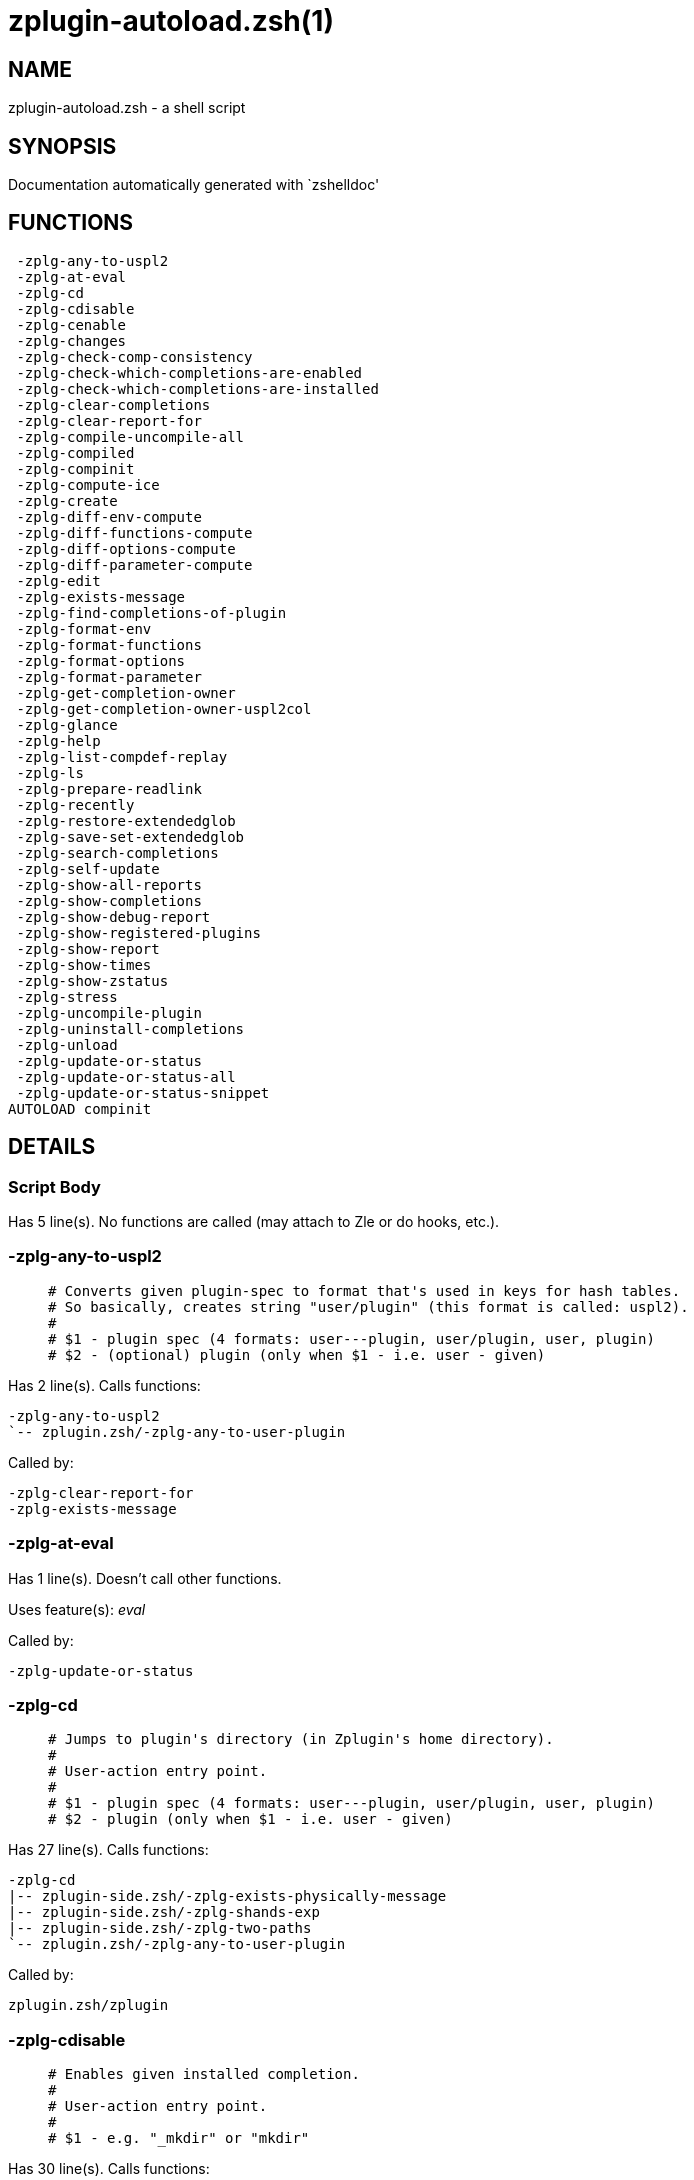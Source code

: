 zplugin-autoload.zsh(1)
=======================
:compat-mode!:

NAME
----
zplugin-autoload.zsh - a shell script

SYNOPSIS
--------
Documentation automatically generated with `zshelldoc'

FUNCTIONS
---------

 -zplg-any-to-uspl2
 -zplg-at-eval
 -zplg-cd
 -zplg-cdisable
 -zplg-cenable
 -zplg-changes
 -zplg-check-comp-consistency
 -zplg-check-which-completions-are-enabled
 -zplg-check-which-completions-are-installed
 -zplg-clear-completions
 -zplg-clear-report-for
 -zplg-compile-uncompile-all
 -zplg-compiled
 -zplg-compinit
 -zplg-compute-ice
 -zplg-create
 -zplg-diff-env-compute
 -zplg-diff-functions-compute
 -zplg-diff-options-compute
 -zplg-diff-parameter-compute
 -zplg-edit
 -zplg-exists-message
 -zplg-find-completions-of-plugin
 -zplg-format-env
 -zplg-format-functions
 -zplg-format-options
 -zplg-format-parameter
 -zplg-get-completion-owner
 -zplg-get-completion-owner-uspl2col
 -zplg-glance
 -zplg-help
 -zplg-list-compdef-replay
 -zplg-ls
 -zplg-prepare-readlink
 -zplg-recently
 -zplg-restore-extendedglob
 -zplg-save-set-extendedglob
 -zplg-search-completions
 -zplg-self-update
 -zplg-show-all-reports
 -zplg-show-completions
 -zplg-show-debug-report
 -zplg-show-registered-plugins
 -zplg-show-report
 -zplg-show-times
 -zplg-show-zstatus
 -zplg-stress
 -zplg-uncompile-plugin
 -zplg-uninstall-completions
 -zplg-unload
 -zplg-update-or-status
 -zplg-update-or-status-all
 -zplg-update-or-status-snippet
AUTOLOAD compinit

DETAILS
-------

Script Body
~~~~~~~~~~~

Has 5 line(s). No functions are called (may attach to Zle or do hooks, etc.).

-zplg-any-to-uspl2
~~~~~~~~~~~~~~~~~~

____
 # Converts given plugin-spec to format that's used in keys for hash tables.
 # So basically, creates string "user/plugin" (this format is called: uspl2).
 #
 # $1 - plugin spec (4 formats: user---plugin, user/plugin, user, plugin)
 # $2 - (optional) plugin (only when $1 - i.e. user - given)
____

Has 2 line(s). Calls functions:

 -zplg-any-to-uspl2
 `-- zplugin.zsh/-zplg-any-to-user-plugin

Called by:

 -zplg-clear-report-for
 -zplg-exists-message

-zplg-at-eval
~~~~~~~~~~~~~

Has 1 line(s). Doesn't call other functions.

Uses feature(s): _eval_

Called by:

 -zplg-update-or-status

-zplg-cd
~~~~~~~~

____
 # Jumps to plugin's directory (in Zplugin's home directory).
 #
 # User-action entry point.
 #
 # $1 - plugin spec (4 formats: user---plugin, user/plugin, user, plugin)
 # $2 - plugin (only when $1 - i.e. user - given)
____

Has 27 line(s). Calls functions:

 -zplg-cd
 |-- zplugin-side.zsh/-zplg-exists-physically-message
 |-- zplugin-side.zsh/-zplg-shands-exp
 |-- zplugin-side.zsh/-zplg-two-paths
 `-- zplugin.zsh/-zplg-any-to-user-plugin

Called by:

 zplugin.zsh/zplugin

-zplg-cdisable
~~~~~~~~~~~~~~

____
 # Enables given installed completion.
 #
 # User-action entry point.
 #
 # $1 - e.g. "_mkdir" or "mkdir"
____

Has 30 line(s). Calls functions:

 -zplg-cdisable
 |-- -zplg-check-comp-consistency
 |-- -zplg-get-completion-owner-uspl2col
 |   |-- -zplg-get-completion-owner
 |   `-- zplugin-side.zsh/-zplg-any-colorify-as-uspl2
 `-- -zplg-prepare-readlink

Called by:

 zplugin.zsh/zplugin

-zplg-cenable
~~~~~~~~~~~~~

____
 # Disables given installed completion.
 #
 # User-action entry point.
 #
 # $1 - e.g. "_mkdir" or "mkdir"
____

Has 31 line(s). Calls functions:

 -zplg-cenable
 |-- -zplg-check-comp-consistency
 |-- -zplg-get-completion-owner-uspl2col
 |   |-- -zplg-get-completion-owner
 |   `-- zplugin-side.zsh/-zplg-any-colorify-as-uspl2
 `-- -zplg-prepare-readlink

Called by:

 zplugin.zsh/zplugin

-zplg-changes
~~~~~~~~~~~~~

____
 # Shows `git log` of given plugin.
 #
 # User-action entry point.
 #
 # $1 - plugin spec (4 formats: user---plugin, user/plugin, user, plugin)
 # $2 - plugin (only when $1 - i.e. user - given)
____

Has 9 line(s). Calls functions:

 -zplg-changes
 |-- zplugin-side.zsh/-zplg-exists-physically-message
 `-- zplugin.zsh/-zplg-any-to-user-plugin

Called by:

 zplugin.zsh/zplugin

-zplg-check-comp-consistency
~~~~~~~~~~~~~~~~~~~~~~~~~~~~

____
 # Zplugin creates symlink for each installed completion.
 # This function checks whether given completion (i.e.
 # file like "_mkdir") is indeed a symlink. Backup file
 # is a completion that is disabled - has the leading "_"
 # removed.
 #
 # $1 - path to completion within plugin's directory
 # $2 - path to backup file within plugin's directory
____

Has 11 line(s). Doesn't call other functions.

Called by:

 -zplg-cdisable
 -zplg-cenable

-zplg-check-which-completions-are-enabled
~~~~~~~~~~~~~~~~~~~~~~~~~~~~~~~~~~~~~~~~~

____
 # For each argument that each should be a path to completion
 # within a plugin's dir, it checks whether that completion
 # is disabled - returns 0 or 1 on corresponding positions
 # in reply.
 #
 # Uninstalled completions will be reported as "0"
 # - i.e. disabled
 #
 # $1, ... - path to completion within plugin's directory
____

Has 11 line(s). Doesn't call other functions.

Called by:

 -zplg-show-report

-zplg-check-which-completions-are-installed
~~~~~~~~~~~~~~~~~~~~~~~~~~~~~~~~~~~~~~~~~~~

____
 # For each argument that each should be a path to completion
 # within a plugin's dir, it checks whether that completion
 # is installed - returns 0 or 1 on corresponding positions
 # in reply.
 #
 # $1, ... - path to completion within plugin's directory
____

Has 12 line(s). Doesn't call other functions.

Called by:

 -zplg-show-report

-zplg-clear-completions
~~~~~~~~~~~~~~~~~~~~~~~

____
 # Delete stray and improper completions.
 #
 # Completions live even when plugin isn't loaded - if they are
 # installed and enabled.
 #
 # User-action entry point.
____

Has 37 line(s). Calls functions:

 -zplg-clear-completions
 |-- -zplg-get-completion-owner
 |-- -zplg-prepare-readlink
 `-- zplugin-side.zsh/-zplg-any-colorify-as-uspl2

Called by:

 zplugin.zsh/zplugin

-zplg-clear-report-for
~~~~~~~~~~~~~~~~~~~~~~

____
 # Clears all report data for given user/plugin. This is
 # done by resetting all related global ZPLG_* hashes.
 #
 # $1 - plugin spec (4 formats: user---plugin, user/plugin, user, plugin)
 # $2 - (optional) plugin (only when $1 - i.e. user - given)
____

Has 23 line(s). Calls functions:

 -zplg-clear-report-for
 `-- -zplg-any-to-uspl2
     `-- zplugin.zsh/-zplg-any-to-user-plugin

Called by:

 -zplg-unload
 zplugin.zsh/-zplg-clear-debug-report

-zplg-compile-uncompile-all
~~~~~~~~~~~~~~~~~~~~~~~~~~~

____
 # Compiles or uncompiles all existing (on disk) plugins.
 #
 # User-action entry point.
____

Has 23 line(s). Calls functions:

 -zplg-compile-uncompile-all
 |-- -zplg-uncompile-plugin
 |   |-- zplugin-side.zsh/-zplg-any-colorify-as-uspl2
 |   `-- zplugin.zsh/-zplg-any-to-user-plugin
 |-- zplugin-install.zsh/-zplg-compile-plugin
 |-- zplugin-side.zsh/-zplg-any-colorify-as-uspl2
 `-- zplugin.zsh/-zplg-any-to-user-plugin

Called by:

 zplugin.zsh/zplugin

-zplg-compiled
~~~~~~~~~~~~~~

____
 # Displays list of plugins that are compiled.
 #
 # User-action entry point.
____

Has 26 line(s). Calls functions:

 -zplg-compiled
 |-- zplugin-side.zsh/-zplg-any-colorify-as-uspl2
 `-- zplugin.zsh/-zplg-any-to-user-plugin

Called by:

 zplugin.zsh/zplugin

-zplg-compinit
~~~~~~~~~~~~~~

____
 # User-exposed `compinit' frontend which first ensures that all
 # completions managed by Zplugin are forgotten by Zshell. After
 # that it runs normal `compinit', which should more easily detect
 # Zplugin's completions.
 #
 # No arguments.
____

Has 23 line(s). Calls functions:

 -zplg-compinit
 |-- compinit
 `-- zplugin-install.zsh/-zplg-forget-completion

Uses feature(s): _autoload_, _unfunction_

Called by:

 zplugin.zsh/zplugin

-zplg-compute-ice
~~~~~~~~~~~~~~~~~

____
 # Computes ZPLG_ICE array (default, it can be specified via $3) from a) input
 # ZPLG_ICE, b) static ice, c) saved ice, taking priorities into account. Also
 # returns path to snippet directory and optional name of snippet file (only
 # valid if ZPLG_ICE[svn] is not set).
 #
 # $1 - URL (also plugin-spec in future)
 # $2 - "pack" or "nopack" - packing means ZPLG_ICE wins with static ice
 # $3 - name of output associative array, "ZPLG_ICE" is the default
 # $4 - name of output string parameter, to hold path to directory ("local_dir")
 # $5 - name of output string parameter, to hold filename ("filename")
____

Has 70 line(s). Calls functions:

 -zplg-compute-ice
 |-- zplugin-side.zsh/-zplg-two-paths
 `-- zplugin.zsh/-zplg-pack-ice

Called by:

 -zplg-update-or-status-snippet
 -zplg-update-or-status

-zplg-create
~~~~~~~~~~~~

____
 # Creates a plugin, also on Github (if not "_local/name" plugin).
 #
 # User-action entry point.
 #
 # $1 - (optional) plugin spec (4 formats: user---plugin, user/plugin, user, plugin)
 # $2 - (optional) plugin (only when $1 - i.e. user - given)
____

Has 61 line(s). Calls functions:

 -zplg-create
 |-- zplugin-side.zsh/-zplg-any-colorify-as-uspl2
 |-- zplugin-side.zsh/-zplg-exists-physically
 `-- zplugin.zsh/-zplg-any-to-user-plugin

Uses feature(s): _vared_

Called by:

 zplugin.zsh/zplugin

-zplg-diff-env-compute
~~~~~~~~~~~~~~~~~~~~~~

____
 # Computes ZPLG_PATH, ZPLG_FPATH that hold (f)path components
 # added by plugin. Uses data gathered earlier by -zplg-diff-env().
 #
 # $1 - user/plugin
____

Has 28 line(s). Doesn't call other functions.

Called by:

 -zplg-show-report
 -zplg-unload

-zplg-diff-functions-compute
~~~~~~~~~~~~~~~~~~~~~~~~~~~~

____
 # Computes ZPLG_FUNCTIONS that holds new functions added by plugin.
 # Uses data gathered earlier by -zplg-diff-functions().
 #
 # $1 - user/plugin
____

Has 18 line(s). Doesn't call other functions.

Called by:

 -zplg-show-report
 -zplg-unload

-zplg-diff-options-compute
~~~~~~~~~~~~~~~~~~~~~~~~~~

____
 # Computes ZPLG_OPTIONS that holds options changed by plugin.
 # Uses data gathered earlier by -zplg-diff-options().
 #
 # $1 - user/plugin
____

Has 18 line(s). Doesn't call other functions.

Called by:

 -zplg-show-report
 -zplg-unload

-zplg-diff-parameter-compute
~~~~~~~~~~~~~~~~~~~~~~~~~~~~

____
 # Computes ZPLG_PARAMETERS_PRE, ZPLG_PARAMETERS_POST that hold
 # parameters created or changed (their type) by plugin. Uses
 # data gathered earlier by -zplg-diff-parameter().
 #
 # $1 - user/plugin
____

Has 27 line(s). Doesn't call other functions.

Called by:

 -zplg-show-report
 -zplg-unload

-zplg-edit
~~~~~~~~~~

____
 # Runs $EDITOR on source of given plugin. If the variable is not
 # set then defaults to `vim'.
 #
 # User-action entry point.
 #
 # $1 - plugin spec (4 formats: user---plugin, user/plugin, user, plugin)
 # $2 - plugin (only when $1 - i.e. user - given)
____

Has 13 line(s). Calls functions:

 -zplg-edit
 |-- zplugin-side.zsh/-zplg-exists-physically-message
 |-- zplugin-side.zsh/-zplg-first
 `-- zplugin.zsh/-zplg-any-to-user-plugin

Called by:

 zplugin.zsh/zplugin

-zplg-exists-message
~~~~~~~~~~~~~~~~~~~~

____
 # Checks if plugin is loaded. Testable. Also outputs error
 # message if plugin is not loaded.
 #
 # $1 - plugin spec (4 formats: user---plugin, user/plugin, user, plugin)
 # $2 - (optional) plugin (only when $1 - i.e. user - given)
____

Has 7 line(s). Calls functions:

 -zplg-exists-message
 |-- -zplg-any-to-uspl2
 |   `-- zplugin.zsh/-zplg-any-to-user-plugin
 `-- zplugin-side.zsh/-zplg-any-colorify-as-uspl2

Called by:

 -zplg-show-report
 -zplg-unload

-zplg-find-completions-of-plugin
~~~~~~~~~~~~~~~~~~~~~~~~~~~~~~~~

____
 # Searches for completions owned by given plugin.
 # Returns them in `reply' array.
 #
 # $1 - plugin spec (4 formats: user---plugin, user/plugin, user, plugin)
 # $2 - plugin (only when $1 - i.e. user - given)
____

Has 5 line(s). Calls functions:

 -zplg-find-completions-of-plugin
 `-- zplugin.zsh/-zplg-any-to-user-plugin

Called by:

 -zplg-show-report

-zplg-format-env
~~~~~~~~~~~~~~~~

____
 # Creates one-column text about FPATH or PATH elements
 # added when given plugin was loaded.
 #
 # $1 - user/plugin (i.e. uspl2 format of plugin-spec)
 # $2 - if 1, then examine PATH, if 2, then examine FPATH
____

Has 16 line(s). Doesn't call other functions.

Called by:

 -zplg-show-report

-zplg-format-functions
~~~~~~~~~~~~~~~~~~~~~~

____
 # Creates a one or two columns text with functions created
 # by given plugin.
 #
 # $1 - user/plugin (i.e. uspl2 format of plugin-spec)
____

Has 36 line(s). Doesn't call other functions.

Called by:

 -zplg-show-report

-zplg-format-options
~~~~~~~~~~~~~~~~~~~~

____
 # Creates one-column text about options that changed when
 # plugin "$1" was loaded.
 #
 # $1 - user/plugin (i.e. uspl2 format of plugin-spec)
____

Has 21 line(s). Calls functions:

 -zplg-format-options
 |-- -zplg-restore-extendedglob
 `-- -zplg-save-set-extendedglob

Called by:

 -zplg-show-report

-zplg-format-parameter
~~~~~~~~~~~~~~~~~~~~~~

____
 # Creates one column text that lists global parameters that
 # changed when the given plugin was loaded.
 #
 # $1 - user/plugin (i.e. uspl2 format of plugin-spec)
____

Has 33 line(s). Doesn't call other functions.

Called by:

 -zplg-show-report

-zplg-get-completion-owner
~~~~~~~~~~~~~~~~~~~~~~~~~~

____
 # Returns "user---plugin" string (uspl1 format) of plugin that
 # owns given completion.
 #
 # Both :A and readlink will be used, then readlink's output if
 # results differ. Readlink might not be available.
 #
 # :A will read the link "twice" and give the final repository
 # directory, possibly without username in the uspl format;
 # readlink will read the link "once"
 #
 # $1 - absolute path to completion file (in COMPLETIONS_DIR)
 # $2 - readlink command (":" or "readlink")
____

Has 22 line(s). Doesn't call other functions.

Called by:

 -zplg-clear-completions
 -zplg-get-completion-owner-uspl2col
 -zplg-show-completions

-zplg-get-completion-owner-uspl2col
~~~~~~~~~~~~~~~~~~~~~~~~~~~~~~~~~~~

____
 # For shortening of code - returns colorized plugin name
 # that owns given completion.
 #
 # $1 - absolute path to completion file (in COMPLETIONS_DIR)
 # $2 - readlink command (":" or "readlink")
____

Has 2 line(s). Calls functions:

 -zplg-get-completion-owner-uspl2col
 |-- -zplg-get-completion-owner
 `-- zplugin-side.zsh/-zplg-any-colorify-as-uspl2

Called by:

 -zplg-cdisable
 -zplg-cenable

-zplg-glance
~~~~~~~~~~~~

____
 # Shows colorized source code of plugin. Is able to use pygmentize,
 # highlight, GNU source-highlight.
 #
 # User-action entry point.
 #
 # $1 - plugin spec (4 formats: user---plugin, user/plugin, user, plugin)
 # $2 - plugin (only when $1 - i.e. user - given)
____

Has 39 line(s). Calls functions:

 -zplg-glance
 |-- zplugin-side.zsh/-zplg-exists-physically-message
 |-- zplugin-side.zsh/-zplg-first
 `-- zplugin.zsh/-zplg-any-to-user-plugin

Called by:

 zplugin.zsh/zplugin

-zplg-help
~~~~~~~~~~

____
 # Shows usage information.
 #
 # User-action entry point.
____

Has 41 line(s). Doesn't call other functions.

Called by:

 zplugin.zsh/zplugin

-zplg-list-compdef-replay
~~~~~~~~~~~~~~~~~~~~~~~~~

____
 # Shows recorded compdefs (called by plugins loaded earlier).
 # Plugins often call `compdef' hoping for `compinit' being
 # already ran. Zplugin solves this by recording compdefs.
 #
 # User-action entry point.
____

Has 5 line(s). Doesn't call other functions.

Called by:

 zplugin.zsh/zplugin

-zplg-ls
~~~~~~~~

Has 19 line(s). Doesn't call other functions.

Called by:

 zplugin.zsh/zplugin

-zplg-prepare-readlink
~~~~~~~~~~~~~~~~~~~~~~

____
 # Prepares readlink command, used for establishing completion's owner.
 #
 # $REPLY = ":" or "readlink"
____

Has 4 line(s). Doesn't call other functions.

Uses feature(s): _type_

Called by:

 -zplg-cdisable
 -zplg-cenable
 -zplg-clear-completions
 -zplg-show-completions

-zplg-recently
~~~~~~~~~~~~~~

____
 # Shows plugins that obtained commits in specified past time.
 #
 # User-action entry point.
 #
 # $1 - time spec, e.g. "1 week"
____

Has 26 line(s). Calls functions:

 -zplg-recently
 `-- zplugin-side.zsh/-zplg-any-colorify-as-uspl2

Called by:

 zplugin.zsh/zplugin

-zplg-restore-extendedglob
~~~~~~~~~~~~~~~~~~~~~~~~~~

____
 # Restores extendedglob-option from state saved earlier.
____

Has 1 line(s). Doesn't call other functions.

Called by:

 -zplg-format-options
 -zplg-show-registered-plugins
 -zplg-unload

-zplg-save-set-extendedglob
~~~~~~~~~~~~~~~~~~~~~~~~~~~

____
 # Enables extendedglob-option first saving if it was already
 # enabled, for restoration of this state later.
____

Has 2 line(s). Doesn't call other functions.

Called by:

 -zplg-format-options
 -zplg-show-registered-plugins
 -zplg-unload

-zplg-search-completions
~~~~~~~~~~~~~~~~~~~~~~~~

____
 # While -zplg-show-completions() shows what completions are
 # installed, this functions searches through all plugin dirs
 # showing what's available in general (for installation).
 #
 # User-action entry point.
____

Has 43 line(s). Calls functions:

 -zplg-search-completions
 `-- zplugin-side.zsh/-zplg-any-colorify-as-uspl2

Called by:

 zplugin.zsh/zplugin

-zplg-self-update
~~~~~~~~~~~~~~~~~

____
 # Updates Zplugin code (does a git pull).
 #
 # User-action entry point.
____

Has 5 line(s). Doesn't call other functions.

Uses feature(s): _zcompile_

Called by:

 zplugin.zsh/zplugin

-zplg-show-all-reports
~~~~~~~~~~~~~~~~~~~~~~

____
 # Displays reports of all loaded plugins.
 #
 # User-action entry point.
____

Has 5 line(s). Calls functions:

 -zplg-show-all-reports
 `-- -zplg-show-report
     |-- -zplg-check-which-completions-are-enabled
     |-- -zplg-check-which-completions-are-installed
     |-- -zplg-diff-env-compute
     |-- -zplg-diff-functions-compute
     |-- -zplg-diff-options-compute
     |-- -zplg-diff-parameter-compute
     |-- -zplg-exists-message
     |   |-- -zplg-any-to-uspl2
     |   |   `-- zplugin.zsh/-zplg-any-to-user-plugin
     |   `-- zplugin-side.zsh/-zplg-any-colorify-as-uspl2
     |-- -zplg-find-completions-of-plugin
     |   `-- zplugin.zsh/-zplg-any-to-user-plugin
     |-- -zplg-format-env
     |-- -zplg-format-functions
     |-- -zplg-format-options
     |   |-- -zplg-restore-extendedglob
     |   `-- -zplg-save-set-extendedglob
     |-- -zplg-format-parameter
     `-- zplugin.zsh/-zplg-any-to-user-plugin

Called by:

 zplugin.zsh/zplugin

-zplg-show-completions
~~~~~~~~~~~~~~~~~~~~~~

____
 # Display installed (enabled and disabled), completions. Detect
 # stray and improper ones.
 #
 # Completions live even when plugin isn't loaded - if they are
 # installed and enabled.
 #
 # User-action entry point.
____

Has 72 line(s). Calls functions:

 -zplg-show-completions
 |-- -zplg-get-completion-owner
 |-- -zplg-prepare-readlink
 `-- zplugin-side.zsh/-zplg-any-colorify-as-uspl2

Called by:

 zplugin.zsh/zplugin

-zplg-show-debug-report
~~~~~~~~~~~~~~~~~~~~~~~

____
 # Displays dtrace report (data recorded in interactive session).
 #
 # User-action entry point.
____

Has 1 line(s). Calls functions:

 -zplg-show-debug-report
 `-- -zplg-show-report
     |-- -zplg-check-which-completions-are-enabled
     |-- -zplg-check-which-completions-are-installed
     |-- -zplg-diff-env-compute
     |-- -zplg-diff-functions-compute
     |-- -zplg-diff-options-compute
     |-- -zplg-diff-parameter-compute
     |-- -zplg-exists-message
     |   |-- -zplg-any-to-uspl2
     |   |   `-- zplugin.zsh/-zplg-any-to-user-plugin
     |   `-- zplugin-side.zsh/-zplg-any-colorify-as-uspl2
     |-- -zplg-find-completions-of-plugin
     |   `-- zplugin.zsh/-zplg-any-to-user-plugin
     |-- -zplg-format-env
     |-- -zplg-format-functions
     |-- -zplg-format-options
     |   |-- -zplg-restore-extendedglob
     |   `-- -zplg-save-set-extendedglob
     |-- -zplg-format-parameter
     `-- zplugin.zsh/-zplg-any-to-user-plugin

Called by:

 zplugin.zsh/zplugin

-zplg-show-registered-plugins
~~~~~~~~~~~~~~~~~~~~~~~~~~~~~

____
 # Lists loaded plugins (subcommands list, lodaded).
 #
 # User-action entry point.
____

Has 21 line(s). Calls functions:

 -zplg-show-registered-plugins
 |-- -zplg-restore-extendedglob
 |-- -zplg-save-set-extendedglob
 `-- zplugin-side.zsh/-zplg-any-colorify-as-uspl2

Called by:

 zplugin.zsh/zplugin

-zplg-show-report
~~~~~~~~~~~~~~~~~

____
 # Displays report of the plugin given.
 #
 # User-action entry point.
 #
 # $1 - plugin spec (4 formats: user---plugin, user/plugin, user (+ plugin in $2), plugin)
 # $2 - plugin (only when $1 - i.e. user - given)
____

Has 61 line(s). Calls functions:

 -zplg-show-report
 |-- -zplg-check-which-completions-are-enabled
 |-- -zplg-check-which-completions-are-installed
 |-- -zplg-diff-env-compute
 |-- -zplg-diff-functions-compute
 |-- -zplg-diff-options-compute
 |-- -zplg-diff-parameter-compute
 |-- -zplg-exists-message
 |   |-- -zplg-any-to-uspl2
 |   |   `-- zplugin.zsh/-zplg-any-to-user-plugin
 |   `-- zplugin-side.zsh/-zplg-any-colorify-as-uspl2
 |-- -zplg-find-completions-of-plugin
 |   `-- zplugin.zsh/-zplg-any-to-user-plugin
 |-- -zplg-format-env
 |-- -zplg-format-functions
 |-- -zplg-format-options
 |   |-- -zplg-restore-extendedglob
 |   `-- -zplg-save-set-extendedglob
 |-- -zplg-format-parameter
 `-- zplugin.zsh/-zplg-any-to-user-plugin

Called by:

 -zplg-show-all-reports
 -zplg-show-debug-report
 zplugin.zsh/zplugin

-zplg-show-times
~~~~~~~~~~~~~~~~

____
 # Shows loading times of all loaded plugins.
 #
 # User-action entry point.
____

Has 19 line(s). Calls functions:

 -zplg-show-times
 `-- zplugin-side.zsh/-zplg-any-colorify-as-uspl2

Called by:

 zplugin.zsh/zplugin

-zplg-show-zstatus
~~~~~~~~~~~~~~~~~~

____
 # Shows Zplugin status, i.e. number of loaded plugins,
 # of available completions, etc.
 #
 # User-action entry point.
____

Has 41 line(s). Doesn't call other functions.

Called by:

 zplugin.zsh/zplugin

-zplg-stress
~~~~~~~~~~~~

____
 # Compiles plugin with various options on and off to see
 # how well the code is written. The options are:
 #
 # NO_SHORT_LOOPS, IGNORE_BRACES, IGNORE_CLOSE_BRACES, SH_GLOB,
 # CSH_JUNKIE_QUOTES, NO_MULTI_FUNC_DEF.
 #
 # User-action entry point.
 #
 # $1 - plugin spec (4 formats: user---plugin, user/plugin, user, plugin)
 # $2 - plugin (only when $1 - i.e. user - given)
____

Has 35 line(s). Calls functions:

 -zplg-stress
 |-- zplugin-side.zsh/-zplg-exists-physically-message
 |-- zplugin-side.zsh/-zplg-first
 `-- zplugin.zsh/-zplg-any-to-user-plugin

Uses feature(s): _zcompile_

Called by:

 zplugin.zsh/zplugin

-zplg-uncompile-plugin
~~~~~~~~~~~~~~~~~~~~~~

____
 # Uncompiles given plugin.
 #
 # User-action entry point.
 #
 # $1 - plugin spec (4 formats: user---plugin, user/plugin, user (+ plugin in $2), plugin)
 # $2 - plugin (only when $1 - i.e. user - given)
____

Has 22 line(s). Calls functions:

 -zplg-uncompile-plugin
 |-- zplugin-side.zsh/-zplg-any-colorify-as-uspl2
 `-- zplugin.zsh/-zplg-any-to-user-plugin

Called by:

 -zplg-compile-uncompile-all
 zplugin.zsh/zplugin

-zplg-uninstall-completions
~~~~~~~~~~~~~~~~~~~~~~~~~~~

____
 # Removes all completions of given plugin from Zshell (i.e. from FPATH).
 # The FPATH is typically `~/.zplugin/completions/'.
 #
 # $1 - plugin spec (4 formats: user---plugin, user/plugin, user, plugin)
 # $2 - plugin (only when $1 - i.e. user - given)
____

Has 40 line(s). Calls functions:

 -zplg-uninstall-completions
 |-- zplugin-install.zsh/-zplg-forget-completion
 |-- zplugin-side.zsh/-zplg-exists-physically-message
 `-- zplugin.zsh/-zplg-any-to-user-plugin

Called by:

 zplugin.zsh/zplugin

-zplg-unload
~~~~~~~~~~~~

____
 # 1. Unfunction functions (created by plugin)
 # 2. Delete bindkeys (...)
 # 3. Delete Zstyles
 # 4. Restore options
 # 5. Remove aliases
 # 6. Restore Zle state
 # 7. Clean-up FPATH and PATH
 # 8. Delete created variables
 # 9. Forget the plugin
 #
 # User-action entry point.
 #
 # $1 - plugin spec (4 formats: user---plugin, user/plugin, user, plugin)
 # $2 - plugin (only when $1 - i.e. user - given)
____

Has 209 line(s). Calls functions:

 -zplg-unload
 |-- -zplg-clear-report-for
 |   `-- -zplg-any-to-uspl2
 |       `-- zplugin.zsh/-zplg-any-to-user-plugin
 |-- -zplg-diff-env-compute
 |-- -zplg-diff-functions-compute
 |-- -zplg-diff-options-compute
 |-- -zplg-diff-parameter-compute
 |-- -zplg-exists-message
 |   |-- -zplg-any-to-uspl2
 |   |   `-- zplugin.zsh/-zplg-any-to-user-plugin
 |   `-- zplugin-side.zsh/-zplg-any-colorify-as-uspl2
 |-- -zplg-restore-extendedglob
 |-- -zplg-save-set-extendedglob
 |-- zplugin-side.zsh/-zplg-any-colorify-as-uspl2
 |-- zplugin.zsh/-zplg-any-to-user-plugin
 |-- zplugin.zsh/-zplg-clear-debug-report
 `-- zplugin.zsh/-zplg-unregister-plugin

Uses feature(s): _bindkey_, _unalias_, _unfunction_, _zle_, _zstyle_

Called by:

 zplugin.zsh/-zplg-debug-unload
 zplugin.zsh/-zplg-run-task
 zplugin.zsh/zplugin

-zplg-update-or-status
~~~~~~~~~~~~~~~~~~~~~~

____
 # Updates (git pull) or does `git status' for given plugin.
 #
 # User-action entry point.
 #
 # $1 - "status" for status, other for update
 # $2 - plugin spec (4 formats: user---plugin, user/plugin, user (+ plugin in $2), plugin)
 # $3 - plugin (only when $1 - i.e. user - given)
____

Has 97 line(s). Calls functions:

 -zplg-update-or-status
 |-- -zplg-at-eval
 |-- -zplg-compute-ice
 |   |-- zplugin-side.zsh/-zplg-two-paths
 |   `-- zplugin.zsh/-zplg-pack-ice
 |-- -zplg-update-or-status-snippet
 |   |-- -zplg-compute-ice
 |   |   |-- zplugin-side.zsh/-zplg-two-paths
 |   |   `-- zplugin.zsh/-zplg-pack-ice
 |   `-- zplugin.zsh/-zplg-load-snippet
 |-- zplugin-install.zsh/-zplg-get-latest-gh-r-version
 |-- zplugin-install.zsh/-zplg-setup-plugin-dir
 |-- zplugin-side.zsh/-zplg-any-colorify-as-uspl2
 |-- zplugin-side.zsh/-zplg-exists-physically-message
 `-- zplugin.zsh/-zplg-any-to-user-plugin

Uses feature(s): _source_

Called by:

 -zplg-update-or-status-all
 zplugin.zsh/zplugin

-zplg-update-or-status-all
~~~~~~~~~~~~~~~~~~~~~~~~~~

____
 # Updates (git pull) or does `git status` for all existing plugins.
 # This includes also plugins that are not loaded into Zsh (but exist
 # on disk). Also updates (i.e. redownloads) snippets.
 #
 # User-action entry point.
____

Has 55 line(s). Calls functions:

 -zplg-update-or-status-all
 |-- -zplg-update-or-status
 |   |-- -zplg-at-eval
 |   |-- -zplg-compute-ice
 |   |   |-- zplugin-side.zsh/-zplg-two-paths
 |   |   `-- zplugin.zsh/-zplg-pack-ice
 |   |-- -zplg-update-or-status-snippet
 |   |   |-- -zplg-compute-ice
 |   |   |   |-- zplugin-side.zsh/-zplg-two-paths
 |   |   |   `-- zplugin.zsh/-zplg-pack-ice
 |   |   `-- zplugin.zsh/-zplg-load-snippet
 |   |-- zplugin-install.zsh/-zplg-get-latest-gh-r-version
 |   |-- zplugin-install.zsh/-zplg-setup-plugin-dir
 |   |-- zplugin-side.zsh/-zplg-any-colorify-as-uspl2
 |   |-- zplugin-side.zsh/-zplg-exists-physically-message
 |   `-- zplugin.zsh/-zplg-any-to-user-plugin
 |-- -zplg-update-or-status-snippet
 |   |-- -zplg-compute-ice
 |   |   |-- zplugin-side.zsh/-zplg-two-paths
 |   |   `-- zplugin.zsh/-zplg-pack-ice
 |   `-- zplugin.zsh/-zplg-load-snippet
 |-- zplugin-side.zsh/-zplg-any-colorify-as-uspl2
 `-- zplugin.zsh/-zplg-any-to-user-plugin

Called by:

 zplugin.zsh/zplugin

-zplg-update-or-status-snippet
~~~~~~~~~~~~~~~~~~~~~~~~~~~~~~

____
 #
 # Implements update or status operation for snippet given by URL.
 #
 # $1 - "status" or "update"
 # $2 - snippet URL
____

Has 18 line(s). Calls functions:

 -zplg-update-or-status-snippet
 |-- -zplg-compute-ice
 |   |-- zplugin-side.zsh/-zplg-two-paths
 |   `-- zplugin.zsh/-zplg-pack-ice
 `-- zplugin.zsh/-zplg-load-snippet

Called by:

 -zplg-update-or-status-all
 -zplg-update-or-status

compinit
~~~~~~~~

Has 542 line(s). Doesn't call other functions.

Uses feature(s): _autoload_, _bindkey_, _eval_, _read_, _unfunction_, _zle_, _zstyle_

Called by:

 -zplg-compinit

